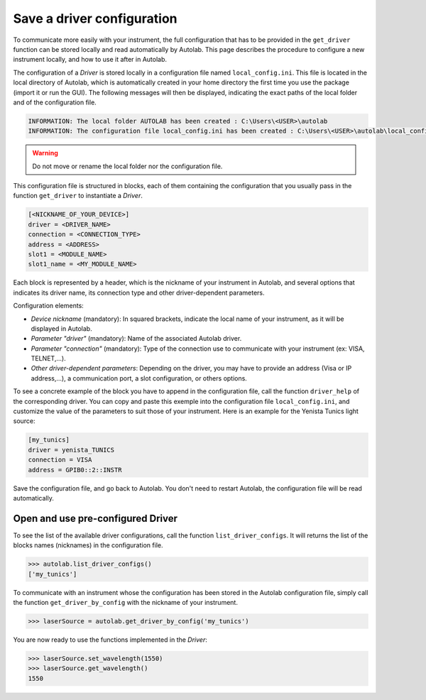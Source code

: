.. _configuration:

Save a driver configuration
===========================

To communicate more easily with your instrument, the full configuration that has to be provided in the ``get_driver`` function can be stored locally and read automatically by Autolab. This page describes the procedure to configure a new instrument locally, and how to use it after in Autolab.

The configuration of a *Driver* is stored locally in a configuration file named ``local_config.ini``. This file is located in the local directory of Autolab, which is automatically created in your home directory the first time you use the package (import it or run the GUI). The following messages will then be displayed, indicating the exact paths of the local folder and of the configuration file.

.. code-block:: python

	INFORMATION: The local folder AUTOLAB has been created : C:\Users\<USER>\autolab
	INFORMATION: The configuration file local_config.ini has been created : C:\Users\<USER>\autolab\local_config.ini
		
.. warning ::

	Do not move or rename the local folder nor the configuration file.
	
This configuration file is structured in blocks, each of them containing the configuration that you usually pass in the function ``get_driver`` to instantiate a *Driver*. 

.. code-block:: 

	[<NICKNAME_OF_YOUR_DEVICE>]			
	driver = <DRIVER_NAME>
	connection = <CONNECTION_TYPE>
	address = <ADDRESS>
	slot1 = <MODULE_NAME>
	slot1_name = <MY_MODULE_NAME>
	
Each block is represented by a header, which is the nickname of your instrument in Autolab, and several options that indicates its driver name, its connection type and other driver-dependent parameters. 

Configuration elements:

* *Device nickname* (mandatory): In squared brackets, indicate the local name of your instrument, as it will be displayed in Autolab.
* *Parameter "driver"* (mandatory): Name of the associated Autolab driver.
* *Parameter "connection"* (mandatory): Type of the connection use to communicate with your instrument (ex: VISA, TELNET,...). 
* *Other driver-dependent parameters*: Depending on the driver, you may have to provide an address (Visa or IP address,...), a communication port, a slot configuration, or others options.

To see a concrete example of the block you have to append in the configuration file, call the function ``driver_help`` of the corresponding driver. You can copy and paste this exemple into the configuration file ``local_config.ini``, and customize the value of the parameters to suit those of your instrument. Here is an example for the Yenista Tunics light source:

.. code-block:: 

	[my_tunics]
	driver = yenista_TUNICS
	connection = VISA
	address = GPIB0::2::INSTR
	
Save the configuration file, and go back to Autolab. You don't need to restart Autolab, the configuration file will be read automatically.

Open and use pre-configured Driver
----------------------------

To see the list of the available driver configurations, call the function ``list_driver_configs``. It will returns the list of the blocks names (nicknames) in the configuration file.

.. code-block:: python

	>>> autolab.list_driver_configs()
	['my_tunics']

To communicate with an instrument whose the configuration has been stored in the Autolab configuration file, simply call the function ``get_driver_by_config`` with the nickname of your instrument.

.. code-block:: python

	>>> laserSource = autolab.get_driver_by_config('my_tunics')

You are now ready to use the functions implemented in the *Driver*:

.. code-block:: python

	>>> laserSource.set_wavelength(1550)
	>>> laserSource.get_wavelength()
	1550
